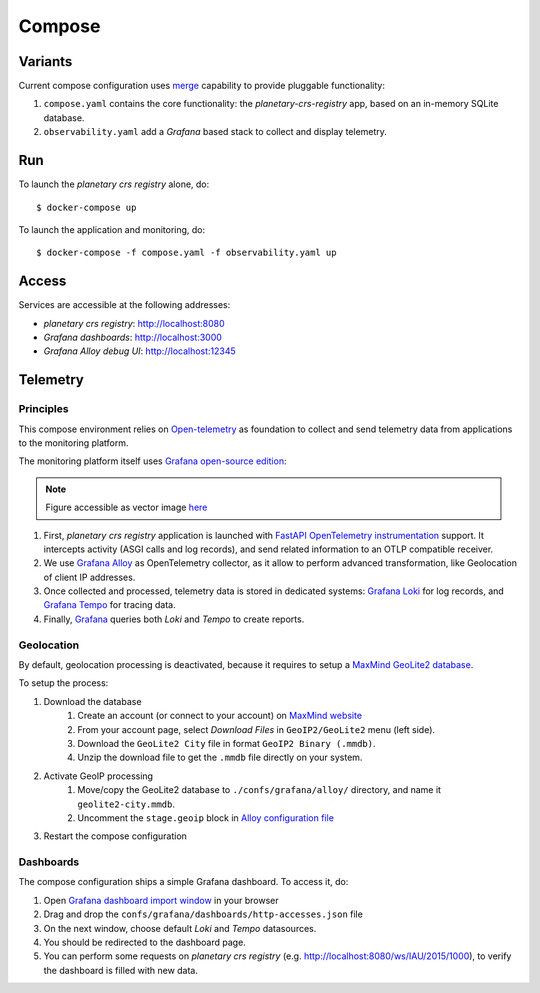 =======
Compose
=======

Variants
========

Current compose configuration uses `merge <https://github.com/compose-spec/compose-spec/blob/master/13-merge.md#merge-and-override>`_ capability to provide pluggable functionality:

#. ``compose.yaml`` contains the core functionality: the *planetary-crs-registry* app, based on an in-memory SQLite database.
#. ``observability.yaml`` add a *Grafana* based stack to collect and display telemetry.


Run
===

To launch the *planetary crs registry* alone, do::

$ docker-compose up

To launch the application and monitoring, do::

$ docker-compose -f compose.yaml -f observability.yaml up


Access
======

Services are accessible at the following addresses:

* *planetary crs registry*: http://localhost:8080
* *Grafana dashboards*: http://localhost:3000
* *Grafana Alloy debug UI*: http://localhost:12345


Telemetry
=========


Principles
----------

This compose environment relies on `Open-telemetry <https://opentelemetry.io/>`_ as foundation to collect and send telemetry data from applications to the monitoring platform.

The monitoring platform itself uses `Grafana open-source edition <https://grafana.com/oss/>`_:

.. image:: telemetry.webp
   :alt: telemetry overview

.. note::
   Figure accessible as vector image `here <./telemetry.drawio.html>`_

#. First, *planetary crs registry* application is launched with `FastAPI OpenTelemetry instrumentation <https://opentelemetry-python-contrib.readthedocs.io/en/latest/instrumentation/fastapi/fastapi.html>`_ support. It intercepts activity (ASGI calls and log records), and send related information to an OTLP compatible receiver.
#. We use `Grafana Alloy <https://grafana.com/oss/alloy-opentelemetry-collector/>`_ as OpenTelemetry collector, as it allow to perform advanced transformation, like Geolocation of client IP addresses.
#. Once collected and processed, telemetry data is stored in dedicated systems: `Grafana Loki <https://grafana.com/oss/loki/>`_ for log records, and `Grafana Tempo <https://grafana.com/oss/tempo/>`_ for tracing data.
#. Finally, `Grafana <https://grafana.com/oss/grafana/>`_ queries both *Loki* and *Tempo* to create reports.

Geolocation
-----------

By default, geolocation processing is deactivated, because it requires to setup a `MaxMind GeoLite2 database <https://dev.maxmind.com/geoip/geolite2-free-geolocation-data>`_.

To setup the process:

#. Download the database
    #. Create an account (or connect to your account) on `MaxMind website <https://www.maxmind.com/en/account/login>`_
    #. From your account page, select *Download Files* in ``GeoIP2/GeoLite2`` menu (left side).
    #. Download the ``GeoLite2 City`` file in format ``GeoIP2 Binary (.mmdb)``.
    #. Unzip the download file to get the ``.mmdb`` file directly on your system.
#. Activate GeoIP processing
    #. Move/copy the GeoLite2 database to ``./confs/grafana/alloy/`` directory, and name it ``geolite2-city.mmdb``.
    #. Uncomment the ``stage.geoip`` block in `Alloy configuration file <./confs/grafana/alloy/config.alloy>`_
#. Restart the compose configuration


Dashboards
----------

The compose configuration ships a simple Grafana dashboard.
To access it, do:

#. Open `Grafana dashboard import window <http://localhost:3000/dashboard/import>`_ in your browser
#. Drag and drop the ``confs/grafana/dashboards/http-accesses.json`` file
#. On the next window, choose default *Loki* and *Tempo* datasources.
#. You should be redirected to the dashboard page.
#. You can perform some requests on *planetary crs registry* (e.g. http://localhost:8080/ws/IAU/2015/1000), to verify the dashboard is filled with new data.
